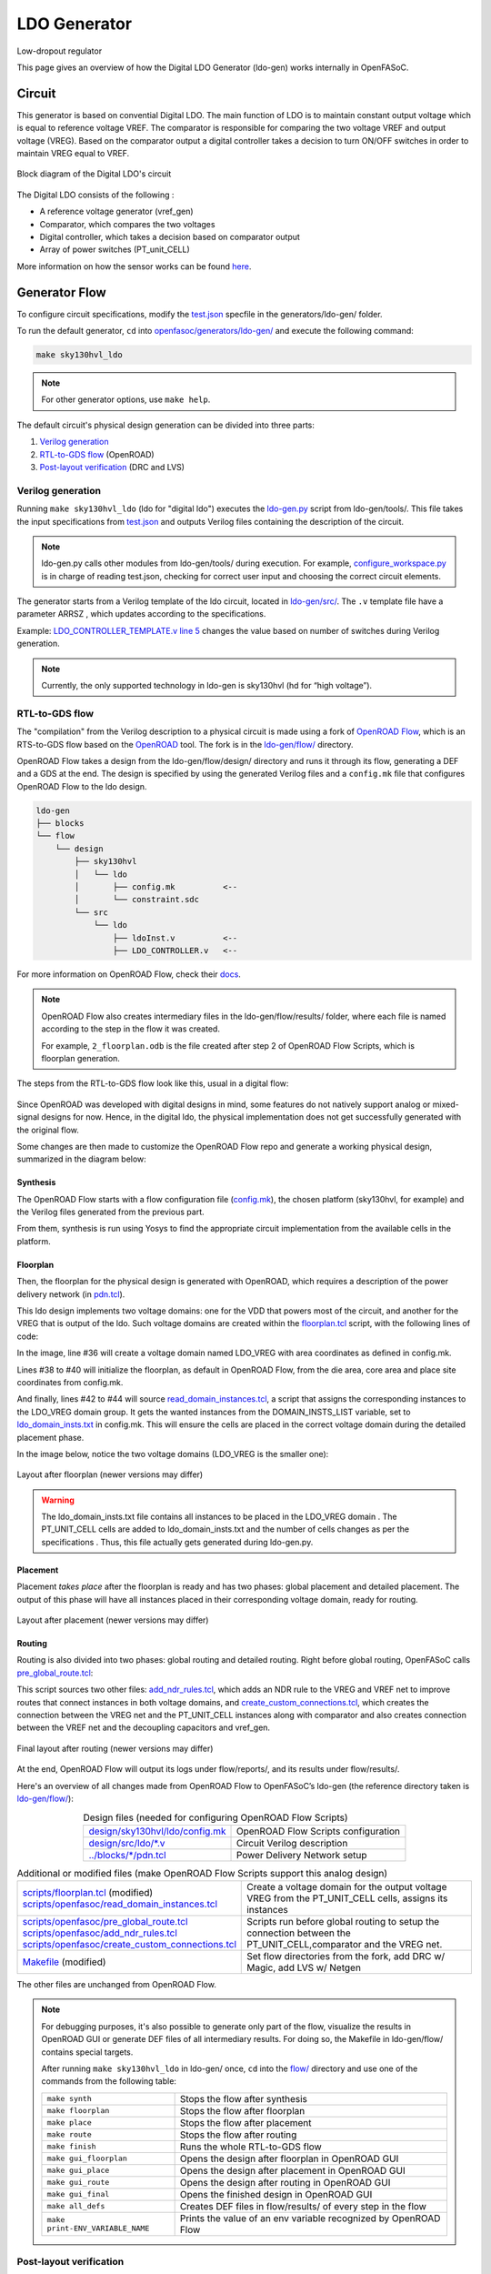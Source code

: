 LDO Generator
===================

Low-dropout regulator

This page gives an overview of how the Digital LDO Generator (ldo-gen) works internally in OpenFASoC.

Circuit
-------
This generator is based on convential Digital LDO. The main function of LDO is to maintain constant output voltage which is equal to reference voltage VREF. The comparator is responsible for comparing the two voltage VREF and output voltage (VREG). Based on the comparator output a digital controller takes a decision to turn ON/OFF switches in order to maintain VREG equal to VREF.

.. figure:: img/ldo_ckt.png
  :align: center

  Block diagram of the Digital LDO's circuit

The Digital LDO consists of the following :

* A reference voltage generator (vref_gen)
* Comparator, which compares the two voltages
* Digital controller, which takes a decision based on comparator output
* Array of power switches (PT_unit_CELL)


More information on how the sensor works can be found `here <https://fasoc.engin.umich.edu/digital-ldo/>`_.

Generator Flow
--------------

To configure circuit specifications, modify the `test.json <https://github.com/idea-fasoc/OpenFASOC/blob/main/openfasoc/generators/ldo-gen/test.json>`_ specfile in the generators/ldo-gen/ folder.

To run the default generator, ``cd`` into `openfasoc/generators/ldo-gen/ <https://github.com/idea-fasoc/OpenFASOC/tree/main/openfasoc/generators/ldo-gen>`_ and execute the following command:

.. code-block:: bash

  make sky130hvl_ldo

.. note::
  For other generator options, use ``make help``.

The default circuit's physical design generation can be divided into three parts:

#. `Verilog generation`_
#. `RTL-to-GDS flow`_ (OpenROAD)
#. `Post-layout verification`_ (DRC and LVS)

Verilog generation
^^^^^^^^^^^^^^^^^^

Running ``make sky130hvl_ldo`` (ldo for "digital ldo") executes the `ldo-gen.py <https://github.com/idea-fasoc/OpenFASOC/blob/main/openfasoc/generators/ldo-gen/tools/ldo-gen.py>`_ script from ldo-gen/tools/. This file takes the input specifications from `test.json <https://github.com/idea-fasoc/OpenFASOC/blob/main/openfasoc/generators/ldo-gen/test.json>`_ and outputs Verilog files containing the description of the circuit.

.. note::
  ldo-gen.py calls other modules from ldo-gen/tools/ during execution. For example, `configure_workspace.py <https://github.com/idea-fasoc/OpenFASOC/blob/main/openfasoc/generators/ldo-gen/tools/configure_workspace.py>`_ is in charge of reading test.json, checking for correct user input and choosing the correct circuit elements.

The generator starts from a Verilog template of the ldo circuit, located in `ldo-gen/src/ <https://github.com/idea-fasoc/OpenFASOC/tree/main/openfasoc/generators/ldo-gen/src>`_. The ``.v`` template file have a parameter ARRSZ , which updates according to the specifications.

Example: `LDO_CONTROLLER_TEMPLATE.v line 5 <https://github.com/idea-fasoc/OpenFASOC/blob/main/openfasoc/generators/ldo-gen/src/LDO_CONTROLLER_TEMPLATE.v#L5>`_ changes the value based on number of switches during Verilog generation.


.. note::
  Currently, the only supported technology in ldo-gen is sky130hvl (hd for “high voltage”).

RTL-to-GDS flow
^^^^^^^^^^^^^^^

The "compilation" from the Verilog description to a physical circuit is made using a fork of `OpenROAD Flow <http://github.com/the-OpenROAD-Project/openroAD-flow-scripts/>`_, which is an RTS-to-GDS flow based on the `OpenROAD <https://github.com/The-OpenROAD-Project/OpenROAD>`_ tool. The fork is in the `ldo-gen/flow/ <https://github.com/idea-fasoc/OpenFASOC/tree/main/openfasoc/generators/ldo-gen/flow>`_ directory.

OpenROAD Flow takes a design from the ldo-gen/flow/design/ directory and runs it through its flow, generating a DEF and a GDS at the end. The design is specified by using the generated Verilog files and a ``config.mk`` file that configures OpenROAD Flow to the ldo design.

.. code-block::

  ldo-gen
  ├── blocks
  └── flow
      └── design
          ├── sky130hvl
          │   └── ldo
          │       ├── config.mk          <--
          │       └── constraint.sdc
          └── src
              └── ldo
                  ├── ldoInst.v          <--
                  ├── LDO_CONTROLLER.v   <--

For more information on OpenROAD Flow, check their `docs <https://openroad.readthedocs.io/en/latest/user/GettingStarted.html>`_.

.. note::
  OpenROAD Flow also creates intermediary files in the ldo-gen/flow/results/ folder, where each file is named according to the step in the flow it was created.

  For example, ``2_floorplan.odb`` is the file created after step 2 of OpenROAD Flow Scripts, which is floorplan generation.

The steps from the RTL-to-GDS flow look like this, usual in a digital flow:

.. figure:: img/ldo_digflow_diagram.png
  :align: center


Since OpenROAD was developed with digital designs in mind, some features do not natively support analog or mixed-signal designs for now. Hence, in the digital ldo, the physical implementation does not get successfully generated with the original flow.

Some changes are then made to customize the OpenROAD Flow repo and generate a working physical design, summarized in the diagram below:

.. figure:: img/ldo_flow_diagram.png
  :align: center

Synthesis
~~~~~~~~~
The OpenROAD Flow starts with a flow configuration file (`config.mk <https://github.com/idea-fasoc/OpenFASOC/blob/main/openfasoc/generators/ldo-gen/flow/design/sky130hvl/ldo/config.mk>`_), the chosen platform (sky130hvl, for example) and the Verilog files generated from the previous part.

From them, synthesis is run using Yosys to find the appropriate circuit implementation from the available cells in the platform.

Floorplan
~~~~~~~~~


Then, the floorplan for the physical design is generated with OpenROAD, which requires a description of the power delivery network (in `pdn.tcl <https://github.com/idea-fasoc/OpenFASOC/blob/main/openfasoc/generators/ldo-gen/blocks/sky130hvl/pdn.tcl>`_).

This ldo design implements two voltage domains: one for the VDD that powers most of the circuit, and another for the VREG that is output of the ldo. Such voltage domains are created within the `floorplan.tcl <https://github.com/idea-fasoc/OpenFASOC/blob/main/openfasoc/generators/ldo-gen/flow/scripts/floorplan.tcl#L36>`_ script, with the following lines of code:

.. code-block:: tcl
  :force:
  :linenos:
  :lineno-start: 31
  :emphasize-lines: 4, 12

  # Initialize floorplan using DIE_AREA/CORE_AREA
  # ----------------------------------------------------------------------------
  } else {
    create_voltage_domain LDO_VREG -area $::env(VREG_AREA)

    initialize_floorplan -die_area $::env(DIE_AREA) \
                         -core_area $::env(CORE_AREA) \
                         -site $::env(PLACE_SITE)

     if {[info exist ::env(DOMAIN_INSTS_LIST)]} {
      source $::env(SCRIPTS_DIR)/openfasoc/read_domain_instances.tcl
      read_domain_instances LDO_VREG $::env(DOMAIN_INSTS_LIST)
    }
  }

In the image, line #36 will create a voltage domain named LDO_VREG with area coordinates as defined in config.mk.

Lines #38 to #40 will initialize the floorplan, as default in OpenROAD Flow, from the die area, core area and place site coordinates from config.mk.

And finally, lines #42 to #44 will source `read_domain_instances.tcl <https://github.com/idea-fasoc/OpenFASOC/blob/main/openfasoc/generators/ldo-gen/flow/scripts/openfasoc/read_domain_instances.tcl>`_, a script that assigns the corresponding instances to the LDO_VREG domain group. It gets the wanted instances from the DOMAIN_INSTS_LIST variable, set to `ldo_domain_insts.txt <https://github.com/idea-fasoc/OpenFASOC/blob/main/openfasoc/generators/ldo-gen/blocks/sky130hvl/ldo_domain_insts.txt>`_ in config.mk. This will ensure the cells are placed in the correct voltage domain during the detailed placement phase.

In the image below, notice the two voltage domains (LDO_VREG is the smaller one):

.. figure:: img/ldo_floorplan.png
  :align: center
  :width: 500

  Layout after floorplan (newer versions may differ)

.. warning::
  The ldo_domain_insts.txt file contains all instances to be placed in the LDO_VREG domain . The PT_UNIT_CELL cells are added to ldo_domain_insts.txt and the number of cells changes as per the specifications . Thus, this file actually gets generated during ldo-gen.py.

Placement
~~~~~~~~~

Placement *takes place* after the floorplan is ready and has two phases: global placement and detailed placement. The output of this phase will have all instances placed in their corresponding voltage domain, ready for routing.

.. figure:: img/ldo_placement.png
  :align: center
  :width: 500

  Layout after placement (newer versions may differ)

Routing
~~~~~~~

Routing is also divided into two phases: global routing and detailed routing. Right before global routing, OpenFASoC calls `pre_global_route.tcl <https://github.com/idea-fasoc/OpenFASOC/blob/main/openfasoc/generators/ldo-gen/flow/scripts/openfasoc/pre_global_route.tcl>`_:

.. code-block:: tcl
  :force:
  :linenos:

  # NDR rules
  source $::env(SCRIPTS_DIR)/openfasoc/add_ndr_rules.tcl

  # Custom connections
  source $::env(SCRIPTS_DIR)/openfasoc/create_custom_connections.tcl
  if {[info exist ::env(CUSTOM_CONNECTION)]} {
    create_custom_connections $::env(CUSTOM_CONNECTION)
  }

This script sources two other files: `add_ndr_rules.tcl <https://github.com/idea-fasoc/OpenFASOC/blob/main/openfasoc/generators/ldo-gen/flow/scripts/openfasoc/add_ndr_rules.tcl>`_, which adds an NDR rule to the VREG and VREF net to improve routes that connect instances in both voltage domains, and `create_custom_connections.tcl <https://github.com/idea-fasoc/OpenFASOC/blob/main/openfasoc/generators/ldo-gen/flow/scripts/openfasoc/create_custom_connections.tcl>`_, which creates the connection between the VREG net and the PT_UNIT_CELL instances along with comparator and also creates connection between the VREF net and the decoupling capacitors and vref_gen.

.. figure:: img/ldo_routing.png
  :align: center
  :width: 500

  Final layout after routing (newer versions may differ)

At the end, OpenROAD Flow will output its logs under flow/reports/, and its results under flow/results/.

Here's an overview of all changes made from OpenROAD Flow to OpenFASoC’s ldo-gen (the reference directory taken is `ldo-gen/flow/ <https://github.com/idea-fasoc/OpenFASOC/tree/main/openfasoc/generators/ldo-gen/flow>`_):

.. list-table:: Design files (needed for configuring OpenROAD Flow Scripts)
  :align: center

  * - `design/sky130hvl/ldo/config.mk <https://github.com/idea-fasoc/OpenFASOC/blob/main/openfasoc/generators/ldo-gen/flow/design/sky130hvl/ldo/config.mk>`_
    - OpenROAD Flow Scripts configuration
  * - `design/src/ldo/*.v <https://github.com/idea-fasoc/OpenFASOC/tree/main/openfasoc/generators/ldo-gen/flow/design/src/ldo>`_
    - Circuit Verilog description
  * - `../blocks/*/pdn.tcl <https://github.com/idea-fasoc/OpenFASOC/blob/main/openfasoc/generators/ldo-gen/blocks/sky130hvl/pdn.tcl>`_
    - Power Delivery Network setup

.. list-table:: Additional or modified files (make OpenROAD Flow Scripts support this analog design)
  :align: center

  * - | `scripts/floorplan.tcl <https://github.com/idea-fasoc/OpenFASOC/blob/main/openfasoc/generators/ldo-gen/flow/scripts/floorplan.tcl>`_ (modified)
      | `scripts/openfasoc/read_domain_instances.tcl <https://github.com/idea-fasoc/OpenFASOC/blob/main/openfasoc/generators/ldo-gen/flow/scripts/openfasoc/read_domain_instances.tcl>`_
    - Create a voltage domain for the output voltage VREG from the PT_UNIT_CELL cells, assigns its instances
  * - | `scripts/openfasoc/pre_global_route.tcl <https://github.com/idea-fasoc/OpenFASOC/blob/main/openfasoc/generators/ldo-gen/flow/scripts/openfasoc/pre_global_route.tcl>`_
      | `scripts/openfasoc/add_ndr_rules.tcl <https://github.com/idea-fasoc/OpenFASOC/blob/main/openfasoc/generators/ldo-gen/flow/scripts/openfasoc/add_ndr_rules.tcl>`_
      | `scripts/openfasoc/create_custom_connections.tcl <https://github.com/idea-fasoc/OpenFASOC/blob/main/openfasoc/generators/ldo-gen/flow/scripts/openfasoc/create_custom_connections.tcl>`_
    - Scripts run before global routing to setup the connection between the PT_UNIT_CELL,comparator and the VREG net.
  * - `Makefile <https://github.com/idea-fasoc/OpenFASOC/blob/main/openfasoc/generators/ldo-gen/flow/Makefile>`_ (modified)
    - Set flow directories from the fork, add DRC w/ Magic, add LVS w/ Netgen

The other files are unchanged from OpenROAD Flow.

.. note::
  For debugging purposes, it's also possible to generate only part of the flow, visualize the results in OpenROAD GUI or generate DEF files of all intermediary results. For doing so, the Makefile in ldo-gen/flow/ contains special targets.

  After running ``make sky130hvl_ldo`` in ldo-gen/ once, ``cd`` into the `flow/ <https://github.com/idea-fasoc/OpenFASOC/tree/main/openfasoc/generators/ldo-gen/flow>`_ directory and use one of the commands from the following table:

  .. list-table::
    :align: center

    * - ``make synth``
      - Stops the flow after synthesis
    * - ``make floorplan``
      - Stops the flow after floorplan
    * - ``make place``
      - Stops the flow after placement
    * - ``make route``
      - Stops the flow after routing
    * - ``make finish``
      - Runs the whole RTL-to-GDS flow
    * - ``make gui_floorplan``
      - Opens the design after floorplan in OpenROAD GUI
    * - ``make gui_place``
      - Opens the design after placement in OpenROAD GUI
    * - ``make gui_route``
      - Opens the design after routing in OpenROAD GUI
    * - ``make gui_final``
      - Opens the finished design in OpenROAD GUI
    * - ``make all_defs``
      - Creates DEF files in flow/results/ of every step in the flow
    * - ``make print-ENV_VARIABLE_NAME``
      - Prints the value of an env variable recognized by OpenROAD Flow

Post-layout verification
^^^^^^^^^^^^^^^^^^^^^^^^

After generating the design, OpenFASoC runs DRC and LVS to check that the circuit is manufacturable and corresponds to the specified design. In flow/Makefile, the targets `magic_drc` and `netgen_lvs` are run using make.

.. note::
  Source files for DRC and LVS are located under `common/drc-lvs-check/ <https://github.com/idea-fasoc/OpenFASOC/tree/main/openfasoc/common/drc-lvs-check>`_.

In DRC, `Magic <https://github.com/RTimothyEdwards/magic>`_ takes the generated GDS file and checks for failed constraints. A report is written under ldo-gen/flow/reports/ with any errors found.

In LVS, Magic takes the generated GDS file and extracts its netlist to compare with the original circuit netlist, in order to verify if the physical implementation was done correctly. Files generated from the layout extraction are created under ldo-gen/flow/objects/.

`Netgen <https://github.com/NGSolve/netgen>`_ is then used to run the comparison, outputting a report under ldo-gen/flow/reports/.

.. code-block:: console

   Netlists match uniquely.
   Circuits match correctly.

   Subcircuit pins:
   Circuit 1: ldoInst                         |Circuit 2: ldoInst
   -------------------------------------------|-------------------------------------------
   VREG                                       |VREG
   trim2                                      |trim2
   trim1                                      |trim1
   trim3                                      |trim3
   trim10                                     |trim10
   trim4                                      |trim4
   trim5                                      |trim5
   trim6                                      |trim6
   trim7                                      |trim7
   trim8                                      |trim8
   trim9                                      |trim9
   mode_sel[0]                                |mode_sel[0]
   std_ctrl_in                                |std_ctrl_in
   std_pt_in_cnt[4]                           |std_pt_in_cnt[4]
   std_pt_in_cnt[5]                           |std_pt_in_cnt[5]
   std_pt_in_cnt[7]                           |std_pt_in_cnt[7]
   std_pt_in_cnt[6]                           |std_pt_in_cnt[6]
   std_pt_in_cnt[8]                           |std_pt_in_cnt[8]
   VSS                                        |VSS
   cmp_out                                    |cmp_out
   ctrl_out[1]                                |ctrl_out[1]
   ctrl_out[2]                                |ctrl_out[2]
   ctrl_out[0]                                |ctrl_out[0]
   ctrl_out[3]                                |ctrl_out[3]
   ctrl_out[7]                                |ctrl_out[7]
   ctrl_out[4]                                |ctrl_out[4]
   ctrl_out[5]                                |ctrl_out[5]
   ctrl_out[6]                                |ctrl_out[6]
   ctrl_out[8]                                |ctrl_out[8]
   std_pt_in_cnt[3]                           |std_pt_in_cnt[3]
   mode_sel[1]                                |mode_sel[1]
   std_pt_in_cnt[1]                           |std_pt_in_cnt[1]
   reset                                      |reset
   std_pt_in_cnt[2]                           |std_pt_in_cnt[2]
   std_pt_in_cnt[0]                           |std_pt_in_cnt[0]
   clk                                        |clk
   VDD                                        |VDD
   ---------------------------------------------------------------------------------------
   Cell pin lists are equivalent.
   Device classes ldoInst and ldoInst are equivalent.
   Circuits match uniquely.

If no mismatch is reported, LVS is successful and the generator ends its job by copying the resulting circuit design files into ldo-gen/work/.

If an error is found, the generator may not be working properly. You can `file an issue <https://github.com/idea-fasoc/OpenFASOC/issues/new>`_ in the GitHub repo to ask for help.


Simulation
^^^^^^^^^^

The verify the functionality of the design automated simulations are ran using python scripts. The simulations can be run by giving command ``make sky130hvl_ldo_full`` in ldo-gen/

The spice template file `ldoInst_sim.sp <https://github.com/idea-fasoc/OpenFASOC/blob/main/openfasoc/generators/ldo-gen/simulations/templates/ldoInst_sim.sp>`_  is updated as per the various simulation conditions. Currently the simulations are performed for three different clock frequencies which 0.1MHz, 1MHz and 10MHz. Additionaly , it runs on different output capacitances at VREG.The simulation time is adjusted based upon the clock frequncy and array size. The simulation generates all imporatant variables in raw file which are saved after the simulation is complete.

.. note::
   Currently we support ngspice tool for simulations.
   
To better visualize and analyze the simulation results `simulations.py <https://github.com/idea-fasoc/OpenFASOC/blob/main/openfasoc/generators/ldo-gen/tools/simulations.py>`_ incorporates post processing functions which works on raw data that has been generated.Neat and labelled plots are generated for output voltage VREG , VREG ripple , number of switches turned on ,etc. All the plots are saved to ldo-gen/work/ at the end.


Reference Article
-----------------

Tutu Ajayi et al., "An Open-source Framework for Autonomous SoC Design with Analog Block Generation," 2020 IFIP/IEEE 28th International Conference on Very Large Scale Integration (VLSI-SOC), 2020, pp. 141-146.

Last updated: |today|
